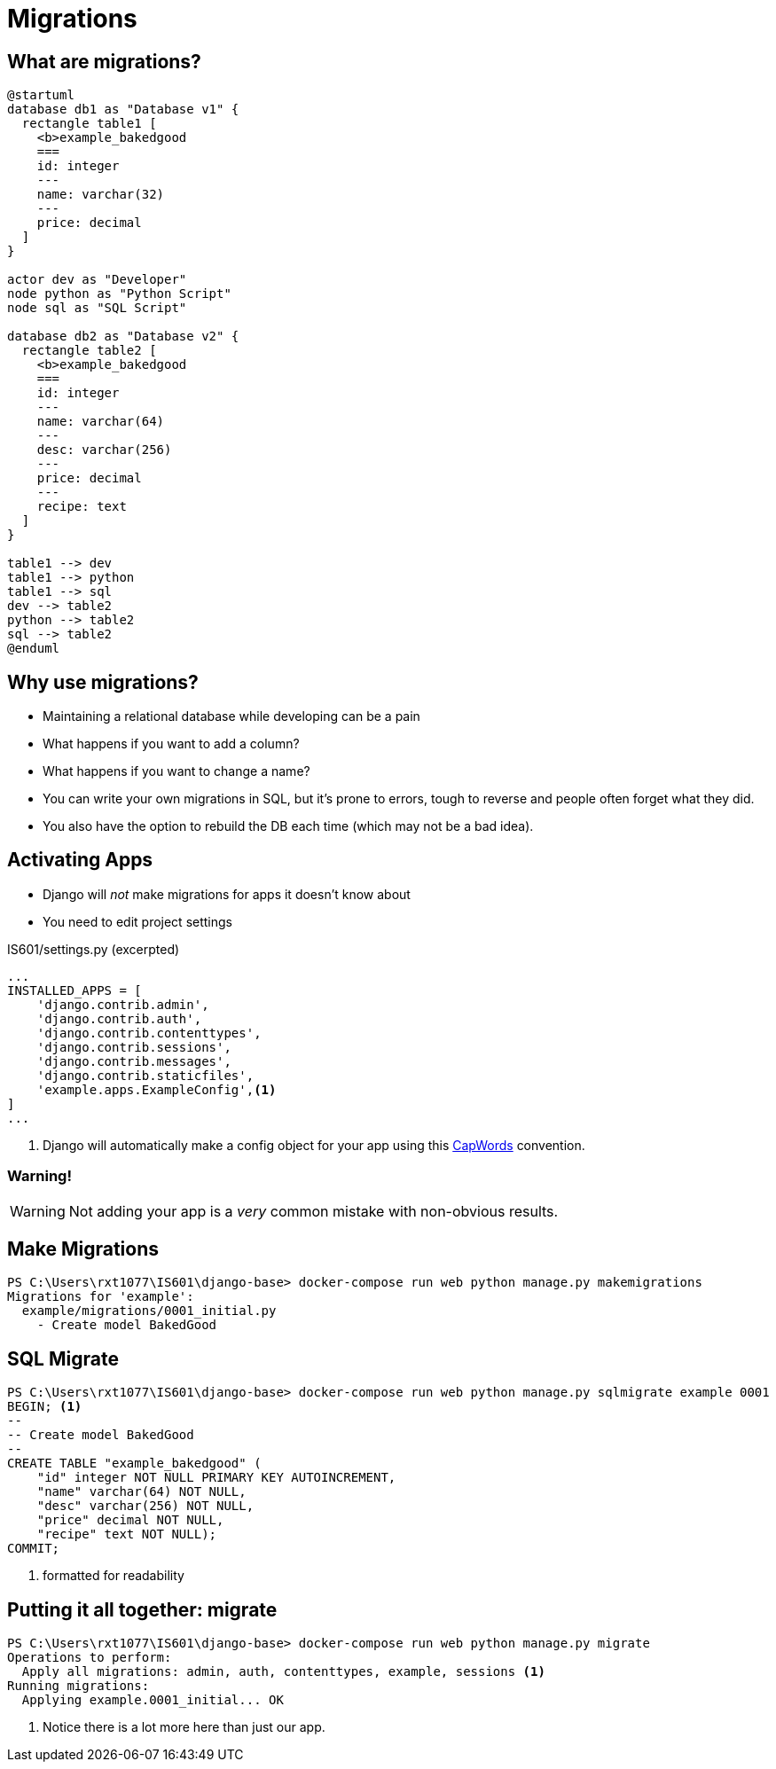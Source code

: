 = Migrations

== What are migrations?

[plantuml, migration, svg]
....
@startuml
database db1 as "Database v1" {
  rectangle table1 [
    <b>example_bakedgood
    ===
    id: integer
    ---
    name: varchar(32)
    ---
    price: decimal
  ]
}

actor dev as "Developer"
node python as "Python Script"
node sql as "SQL Script"

database db2 as "Database v2" {
  rectangle table2 [
    <b>example_bakedgood
    ===
    id: integer
    ---
    name: varchar(64)
    ---
    desc: varchar(256)
    ---
    price: decimal
    ---
    recipe: text
  ]
}

table1 --> dev
table1 --> python
table1 --> sql
dev --> table2
python --> table2
sql --> table2
@enduml
....

== Why use migrations?

[shrink]
* Maintaining a relational database while developing can be a pain
* What happens if you want to add a column?
* What happens if you want to change a name?
* You can write your own migrations in SQL, but it's prone to errors, tough to
  reverse and people often forget what they did.
* You also have the option to rebuild the DB each time (which may not be a bad
  idea).

[.columns]
== Activating Apps

[.column.is-one-third]
[.shrink]
* Django will _not_ make migrations for apps it doesn't know about
* You need to edit project settings

[.column]
--
.IS601/settings.py (excerpted)
[source, python]
----
...
INSTALLED_APPS = [
    'django.contrib.admin',
    'django.contrib.auth',
    'django.contrib.contenttypes',
    'django.contrib.sessions',
    'django.contrib.messages',
    'django.contrib.staticfiles',
    'example.apps.ExampleConfig',<1>
]
...
----
<1> Django will automatically make a config object for your app using this
https://kite.com/python/docs/string.capwords[CapWords] convention.
--

=== Warning!

WARNING: Not adding your app is a _very_ common mistake with non-obvious
results.

== Make Migrations

[source, console]
----
PS C:\Users\rxt1077\IS601\django-base> docker-compose run web python manage.py makemigrations
Migrations for 'example':
  example/migrations/0001_initial.py
    - Create model BakedGood
----

== SQL Migrate

[source, console]
----
PS C:\Users\rxt1077\IS601\django-base> docker-compose run web python manage.py sqlmigrate example 0001
BEGIN; <1>
--
-- Create model BakedGood
--
CREATE TABLE "example_bakedgood" (
    "id" integer NOT NULL PRIMARY KEY AUTOINCREMENT,
    "name" varchar(64) NOT NULL,
    "desc" varchar(256) NOT NULL,
    "price" decimal NOT NULL,
    "recipe" text NOT NULL);
COMMIT;
----
<1> formatted for readability

== Putting it all together: migrate

[source, console]
----
PS C:\Users\rxt1077\IS601\django-base> docker-compose run web python manage.py migrate
Operations to perform:
  Apply all migrations: admin, auth, contenttypes, example, sessions <1>
Running migrations:
  Applying example.0001_initial... OK
----
<1> Notice there is a lot more here than just our app.
